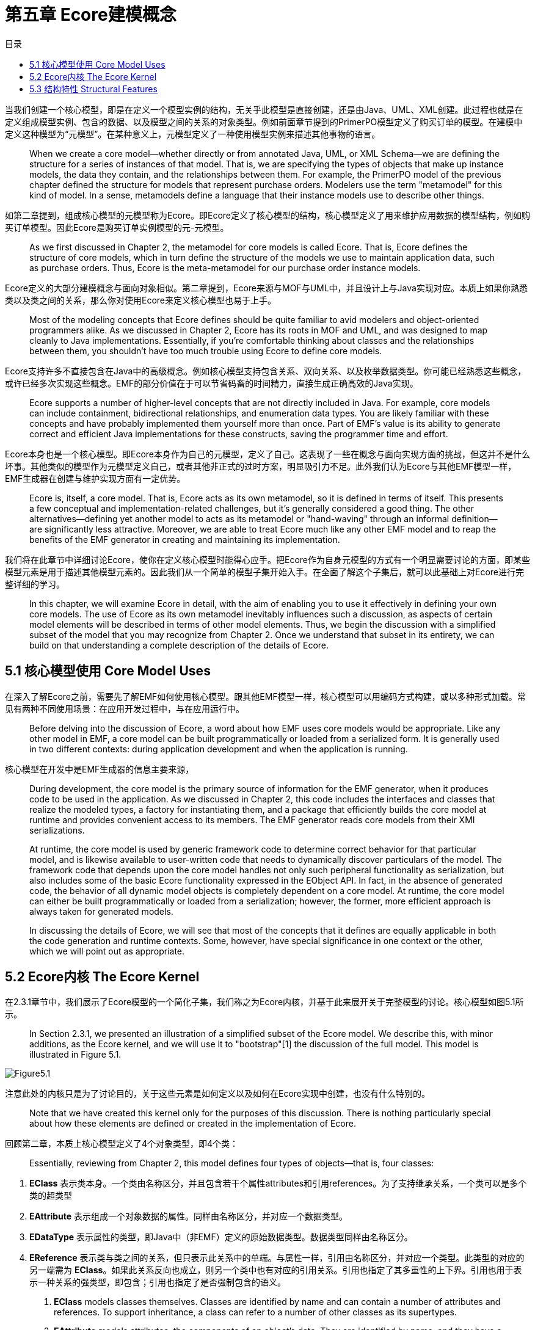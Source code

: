 = 第五章 Ecore建模概念
:toc:
:toc-title: 目录

当我们创建一个核心模型，即是在定义一个模型实例的结构，无关乎此模型是直接创建，还是由Java、UML、XML创建。此过程也就是在定义组成模型实例、包含的数据、以及模型之间的关系的对象类型。例如前面章节提到的PrimerPO模型定义了购买订单的模型。在建模中定义这种模型为“元模型”。在某种意义上，元模型定义了一种使用模型实例来描述其他事物的语言。

> When we create a core model—whether directly or from annotated Java, UML, or XML Schema—we are defining the structure for a series of instances of that model. That is, we are specifying the types of objects that make up instance models, the data they contain, and the relationships between them. For example, the PrimerPO model of the previous chapter defined the structure for models that represent purchase orders. Modelers use the term "metamodel" for this kind of model. In a sense, metamodels define a language that their instance models use to describe other things.

如第二章提到，组成核心模型的元模型称为Ecore。即Ecore定义了核心模型的结构，核心模型定义了用来维护应用数据的模型结构，例如购买订单模型。因此Ecore是购买订单实例模型的元-元模型。

> As we first discussed in Chapter 2, the metamodel for core models is called Ecore. That is, Ecore defines the structure of core models, which in turn define the structure of the models we use to maintain application data, such as purchase orders. Thus, Ecore is the meta-metamodel for our purchase order instance models.

Ecore定义的大部分建模概念与面向对象相似。第二章提到，Ecore来源与MOF与UML中，并且设计上与Java实现对应。本质上如果你熟悉类以及类之间的关系，那么你对使用Ecore来定义核心模型也易于上手。

> Most of the modeling concepts that Ecore defines should be quite familiar to avid modelers and object-oriented programmers alike. As we discussed in Chapter 2, Ecore has its roots in MOF and UML, and was designed to map cleanly to Java implementations. Essentially, if you're comfortable thinking about classes and the relationships between them, you shouldn't have too much trouble using Ecore to define core models.

Ecore支持许多不直接包含在Java中的高级概念。例如核心模型支持包含关系、双向关系、以及枚举数据类型。你可能已经熟悉这些概念，或许已经多次实现这些概念。EMF的部分价值在于可以节省码畜的时间精力，直接生成正确高效的Java实现。

> Ecore supports a number of higher-level concepts that are not directly included in Java. For example, core models can include containment, bidirectional relationships, and enumeration data types. You are likely familiar with these concepts and have probably implemented them yourself more than once. Part of EMF's value is its ability to generate correct and efficient Java implementations for these constructs, saving the programmer time and effort.

Ecore本身也是一个核心模型。即Ecore本身作为自己的元模型，定义了自己。这表现了一些在概念与面向实现方面的挑战，但这并不是什么坏事。其他类似的模型作为元模型定义自己，或者其他非正式的过时方案，明显吸引力不足。此外我们认为Ecore与其他EMF模型一样，EMF生成器在创建与维护实现方面有一定优势。

> Ecore is, itself, a core model. That is, Ecore acts as its own metamodel, so it is defined in terms of itself. This presents a few conceptual and implementation-related challenges, but it's generally considered a good thing. The other alternatives—defining yet another model to acts as its metamodel or "hand-waving" through an informal definition—are significantly less attractive. Moreover, we are able to treat Ecore much like any other EMF model and to reap the benefits of the EMF generator in creating and maintaining its implementation.

我们将在此章节中详细讨论Ecore，使你在定义核心模型时能得心应手。把Ecore作为自身元模型的方式有一个明显需要讨论的方面，即某些模型元素是用于描述其他模型元素的。因此我们从一个简单的模型子集开始入手。在全面了解这个子集后，就可以此基础上对Ecore进行完整详细的学习。

> In this chapter, we will examine Ecore in detail, with the aim of enabling you to use it effectively in defining your own core models. The use of Ecore as its own metamodel inevitably influences such a discussion, as aspects of certain model elements will be described in terms of other model elements. Thus, we begin the discussion with a simplified subset of the model that you may recognize from Chapter 2. Once we understand that subset in its entirety, we can build on that understanding a complete description of the details of Ecore.

== 5.1 核心模型使用 Core Model Uses

在深入了解Ecore之前，需要先了解EMF如何使用核心模型。跟其他EMF模型一样，核心模型可以用编码方式构建，或以多种形式加载。常见有两种不同使用场景：在应用开发过程中，与在应用运行中。

> Before delving into the discussion of Ecore, a word about how EMF uses core models would be appropriate. Like any other model in EMF, a core model can be built programmatically or loaded from a serialized form. It is generally used in two different contexts: during application development and when the application is running.

核心模型在开发中是EMF生成器的信息主要来源，

> During development, the core model is the primary source of information for the EMF generator, when it produces code to be used in the application. As we discussed in Chapter 2, this code includes the interfaces and classes that realize the modeled types, a factory for instantiating them, and a package that efficiently builds the core model at runtime and provides convenient access to its members. The EMF generator reads core models from their XMI serializations.

> At runtime, the core model is used by generic framework code to determine correct behavior for that particular model, and is likewise available to user-written code that needs to dynamically discover particulars of the model. The framework code that depends upon the core model handles not only such peripheral functionality as serialization, but also includes some of the basic Ecore functionality expressed in the EObject API. In fact, in the absence of generated code, the behavior of all dynamic model objects is completely dependent on a core model. At runtime, the core model can either be built programmatically or loaded from a serialization; however, the former, more efficient approach is always taken for generated models.

> In discussing the details of Ecore, we will see that most of the concepts that it defines are equally applicable in both the code generation and runtime contexts. Some, however, have special significance in one context or the other, which we will point out as appropriate.

== 5.2 Ecore内核 The Ecore Kernel

在2.3.1章节中，我们展示了Ecore模型的一个简化子集，我们称之为Ecore内核，并基于此来展开关于完整模型的讨论。核心模型如图5.1所示。

> In Section 2.3.1, we presented an illustration of a simplified subset of the Ecore model. We describe this, with minor additions, as the Ecore kernel, and we will use it to "bootstrap"[1] the discussion of the full model. This model is illustrated in Figure 5.1.

image::Figure5.1.png[]

注意此处的内核只是为了讨论目的，关于这些元素是如何定义以及如何在Ecore实现中创建，也没有什么特别的。

> Note that we have created this kernel only for the purposes of this discussion. There is nothing particularly special about how these elements are defined or created in the implementation of Ecore.

回顾第二章，本质上核心模型定义了4个对象类型，即4个类：

> Essentially, reviewing from Chapter 2, this model defines four types of objects—that is, four classes:

 . *EClass* 表示类本身。一个类由名称区分，并且包含若干个属性attributes和引用references。为了支持继承关系，一个类可以是多个类的超类型
 . *EAttribute* 表示组成一个对象数据的属性。同样由名称区分，并对应一个数据类型。
 . *EDataType* 表示属性的类型，即Java中（非EMF）定义的原始数据类型。数据类型同样由名称区分。
 . *EReference* 表示类与类之间的关系，但只表示此关系中的单端。与属性一样，引用由名称区分，并对应一个类型。此类型的对应的另一端需为 *EClass*。如果此关系反向也成立，则另一个类中也有对应的引用关系。引用也指定了其多重性的上下界。引用也用于表示一种关系的强类型，即包含；引用也指定了是否强制包含的语义。

> . *EClass* models classes themselves. Classes are identified by name and can contain a number of attributes and references. To support inheritance, a class can refer to a number of other classes as its supertypes.
. *EAttribute* models attributes, the components of an object's data. They are identified by name, and they have a type.
. *EDataType* models the types of attributes, representing primitive and object data types that are defined in Java, but not in EMF. Data types are also identified by name.
. *EReference* is used in modeling associations between classes; it models one end of such an association. Like attributes, references are identified by name and have a type. However, this type must be the *EClass* at the other end of the association. If the association is navigable in the opposite direction, there will be another corresponding reference. A reference specifies lower and upper bounds on its multiplicity. Finally, a reference can be used to represent a stronger type of association, called containment; the reference specifies whether to enforce containment semantics.

注意此模型是一个整体，它可以自己引用自己。当我们描述EClass时，用EAttribute来描述属性，用EReference描述引用，甚至间接引用一个EReference的属性。但此概念与常规建模和面向对象都很相似，当我们理解了Ecore的这个子集后，就可以继续学习模型的其他部分了。

> Notice that this model really needs to be understood as a single unit, as it is highly self-referential.In describing EClass, we described its attributes, which are modeled using EAttribute, and its references, modeled with EReference, even referring indirectly to the attributes of EReference. Fortunately, the concepts expressed in this model should be quite familiar to modelers and objectoriented programmers, so this probably wasn't too troublesome. Now, with this subset of Ecore in hand, we can tackle the rest of the model.

== 5.3 结构特性 Structural Features

回顾Ecore内核，会发现 *EAttribute* 和 *EReference* 有许多相似之处：都具有名称和类型，都定义了所属 *EClass* 一个实例的状态。这两个类其实还有许多共同点，例如之前我们在 *EReference* 中展示的 *lowerBound* 和 *upperBound* 属性。Ecore提供了一个基类来封装这些相似点，即 *EStructuralFeature* 。其关系如图5.2所示。

> Looking back at the Ecore kernel, you may notice a number of similarities between *EAttribute* and *EReference*: they both have names and types, and taken together, they define the state of an instance of the *EClass* that contains them. There are many more common aspects of these two classes, including, in fact, the *lowerBound* and *upperBound* attributes, which we previously showed only for *EReference*. To capture these similarities, Ecore includes a common base for these two classes, called *EStructuralFeature*. The situation is illustrated in Figure 5.2.

image::Figure5.2.png[]

如图所示，*EStructuralFeature* 继承自其他超类。*ENamedElement* 仅定义了一个属性，即我们之前在每个类都已经见到的 *name*。绝大部分Ecore类都扩展自此类，以继承这个属性。

> As the figure shows, *EStructuralFeature* is, itself, derived from other supertypes. *ENamedElement* defines just one attribute, the *name* that we have seen in every class discussed so far. Most classes in Ecore extend this class in order to inherit this attribute.

另一个 *EAttribute* 与 *EReference* 的共同之处是都有一个类型的概念。因为在Ecore中也有其他类具有类型概念，所以 *eType* 属性被纳入到 *EStructuralFeature* 的直属父类 *ETypedElement* 中。注意 *eType* 的类型是 *EClassifier*，此类是 *EDataType* 和 *EClass* 的公共基类，对应是 *eAttrbituteType* 和 *eFeatureType* 的类型。

> Another common aspect of *EAttribute* and *EReference* that we observed is the notion of a type. Because this is also shared with other classes in Ecore, as we will soon see, the *eType* attribute is factored out into *ETypedElement*, the immediate supertype of *EStructuralFeature*. Notice that the type of *eType* is *EClassifier*, a common base class of *EDataType* and *EClass*, which were the required types for *eAttrbituteType* and *eFeatureType*, respectively.

*EStructuralFeature* 包含一系列描述属性与引用的属性。以下5个属性定义了结构特性是如何存储与访问值的：

> *EStructuralFeature* includes a number of attributes used to characterize both attributes and references. Five boolean attributes define how the structural feature stores and accesses values:

> . *changeable* determines whether the value of the feature may be externally set.
. *transient* determines whether the feature is omitted from the serialization of the object to which it belongs.
. *unique*, which is only meaningful for multiplicity-many features, specifies whether a single value is prevented from occurring more than once in the feature.
. *unsettable* specifies whether the feature has an additional possible value, called unset, that is unique from any of its type's legal values, including `null` for an object type. The value of this attribute also determines the semantics of `EObject`'s `eUnset()` and `eIsSet()` reflective APIs: these methods change an unsettable feature's value to that unset value and test whether it is set to some other value, respectively. But, for a non-unsettable feature, they reset the feature's value to its default and test that it is set to a non-default value, respectively.
. *volatile* specifies whether the feature has no storage directly associated with it; this is generally the case when the feature's value is derived purely from the values of other features. The bodies of the accessors for such features must be coded by hand in Java.